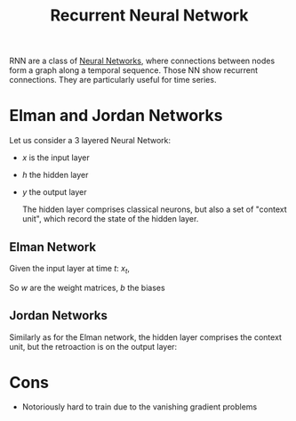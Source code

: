 :PROPERTIES:
:ID:       f73cda73-3c82-43f4-9636-b2e409682afd
:ROAM_ALIASES: RNN
:END:
#+title: Recurrent Neural Network
#+filetags: :MachineLearning:
#+startup: latexpreview

RNN are a class of [[id:7a245cfe-dcaa-47d6-a318-5574fab3b7ac][Neural Networks]], where connections between nodes
form a graph along a temporal sequence. Those NN show recurrent
connections. They are particularly useful for time series.


* Elman and Jordan Networks
Let us consider a 3 layered Neural Network:
 * $x$ is the input layer
 * $h$ the hidden layer
 * $y$ the output layer

   The hidden layer comprises classical neurons, but also a set of
   "context unit", which record the state of the hidden layer.

** Elman Network
Given the input layer at time $t$: $x_t$,
\begin{align}
h_t &= \sigma_h\left(w_h^T x_t + u_h^T h_{t-1} + b_h\right) \\
y_t &= \sigma_y\left(w_y^T h_t + b_y\right) \\
\end{align}

So $w$ are the weight matrices, $b$ the biases

** Jordan Networks
Similarly as for the Elman network, the hidden layer comprises the context unit, but the retroaction is on the output layer:
\begin{align}
h_t &= \sigma_h\left(w_h^T x_t + u_h^T y_{t-1} + b_h\right) \\
y_t &= \sigma_y\left(w_y^T h_t + b_y\right) \\
\end{align}

* Cons
 * Notoriously hard to train due to the vanishing gradient problems
